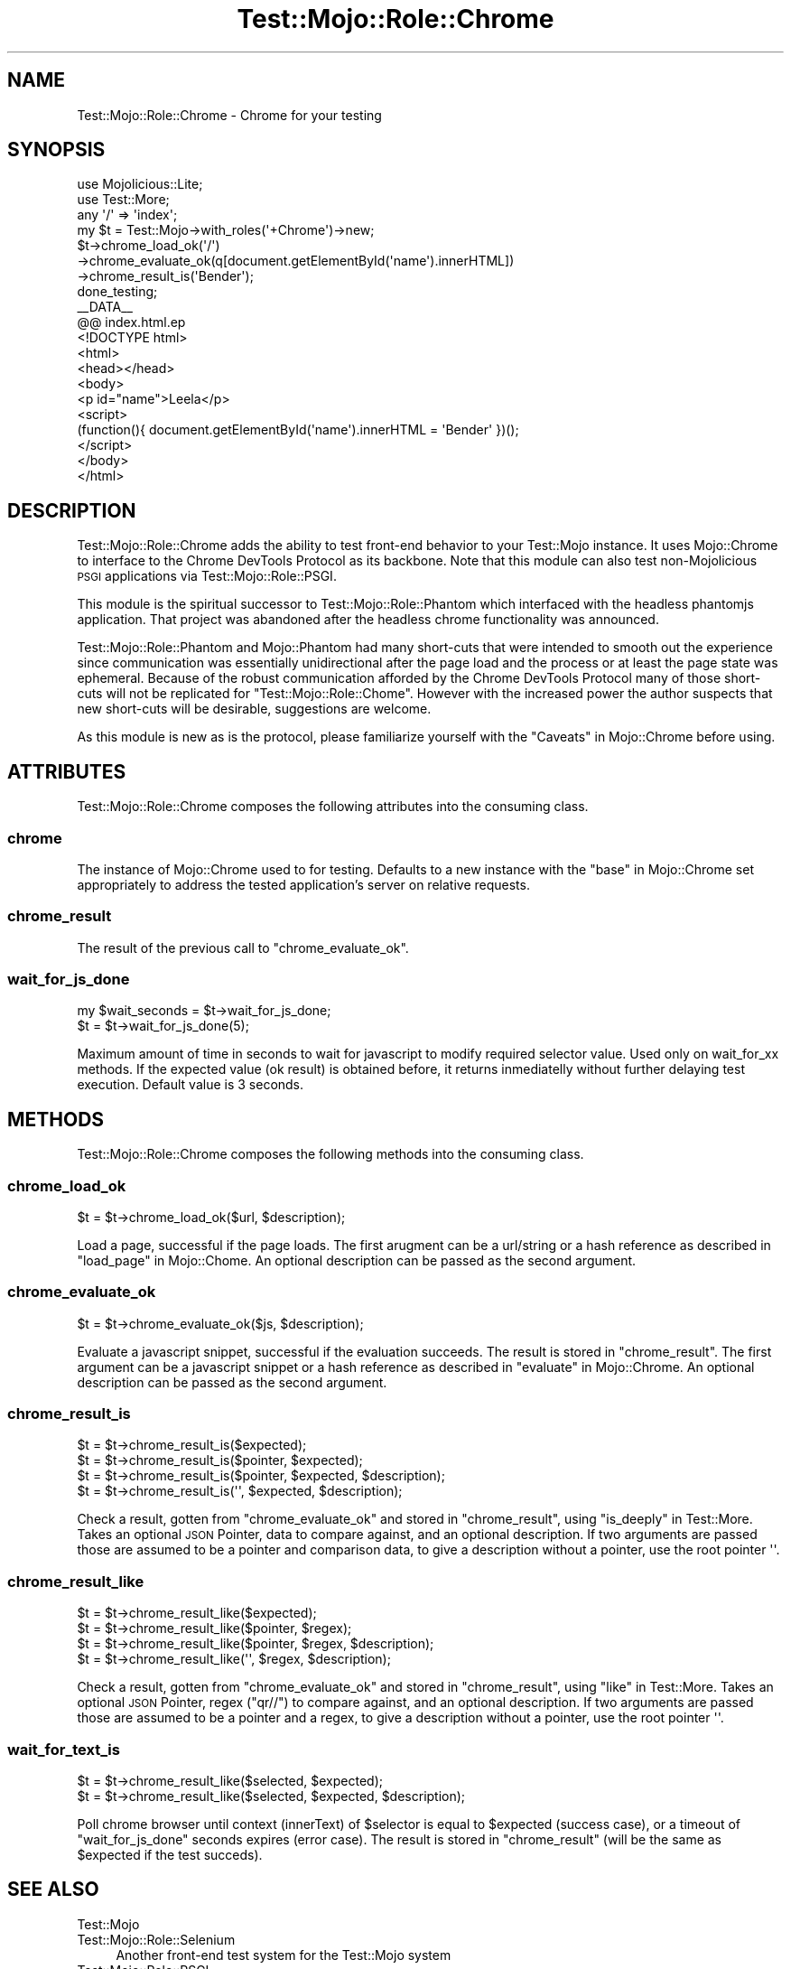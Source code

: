 .\" Automatically generated by Pod::Man 4.09 (Pod::Simple 3.35)
.\"
.\" Standard preamble:
.\" ========================================================================
.de Sp \" Vertical space (when we can't use .PP)
.if t .sp .5v
.if n .sp
..
.de Vb \" Begin verbatim text
.ft CW
.nf
.ne \\$1
..
.de Ve \" End verbatim text
.ft R
.fi
..
.\" Set up some character translations and predefined strings.  \*(-- will
.\" give an unbreakable dash, \*(PI will give pi, \*(L" will give a left
.\" double quote, and \*(R" will give a right double quote.  \*(C+ will
.\" give a nicer C++.  Capital omega is used to do unbreakable dashes and
.\" therefore won't be available.  \*(C` and \*(C' expand to `' in nroff,
.\" nothing in troff, for use with C<>.
.tr \(*W-
.ds C+ C\v'-.1v'\h'-1p'\s-2+\h'-1p'+\s0\v'.1v'\h'-1p'
.ie n \{\
.    ds -- \(*W-
.    ds PI pi
.    if (\n(.H=4u)&(1m=24u) .ds -- \(*W\h'-12u'\(*W\h'-12u'-\" diablo 10 pitch
.    if (\n(.H=4u)&(1m=20u) .ds -- \(*W\h'-12u'\(*W\h'-8u'-\"  diablo 12 pitch
.    ds L" ""
.    ds R" ""
.    ds C` ""
.    ds C' ""
'br\}
.el\{\
.    ds -- \|\(em\|
.    ds PI \(*p
.    ds L" ``
.    ds R" ''
.    ds C`
.    ds C'
'br\}
.\"
.\" Escape single quotes in literal strings from groff's Unicode transform.
.ie \n(.g .ds Aq \(aq
.el       .ds Aq '
.\"
.\" If the F register is >0, we'll generate index entries on stderr for
.\" titles (.TH), headers (.SH), subsections (.SS), items (.Ip), and index
.\" entries marked with X<> in POD.  Of course, you'll have to process the
.\" output yourself in some meaningful fashion.
.\"
.\" Avoid warning from groff about undefined register 'F'.
.de IX
..
.if !\nF .nr F 0
.if \nF>0 \{\
.    de IX
.    tm Index:\\$1\t\\n%\t"\\$2"
..
.    if !\nF==2 \{\
.        nr % 0
.        nr F 2
.    \}
.\}
.\"
.\" Accent mark definitions (@(#)ms.acc 1.5 88/02/08 SMI; from UCB 4.2).
.\" Fear.  Run.  Save yourself.  No user-serviceable parts.
.    \" fudge factors for nroff and troff
.if n \{\
.    ds #H 0
.    ds #V .8m
.    ds #F .3m
.    ds #[ \f1
.    ds #] \fP
.\}
.if t \{\
.    ds #H ((1u-(\\\\n(.fu%2u))*.13m)
.    ds #V .6m
.    ds #F 0
.    ds #[ \&
.    ds #] \&
.\}
.    \" simple accents for nroff and troff
.if n \{\
.    ds ' \&
.    ds ` \&
.    ds ^ \&
.    ds , \&
.    ds ~ ~
.    ds /
.\}
.if t \{\
.    ds ' \\k:\h'-(\\n(.wu*8/10-\*(#H)'\'\h"|\\n:u"
.    ds ` \\k:\h'-(\\n(.wu*8/10-\*(#H)'\`\h'|\\n:u'
.    ds ^ \\k:\h'-(\\n(.wu*10/11-\*(#H)'^\h'|\\n:u'
.    ds , \\k:\h'-(\\n(.wu*8/10)',\h'|\\n:u'
.    ds ~ \\k:\h'-(\\n(.wu-\*(#H-.1m)'~\h'|\\n:u'
.    ds / \\k:\h'-(\\n(.wu*8/10-\*(#H)'\z\(sl\h'|\\n:u'
.\}
.    \" troff and (daisy-wheel) nroff accents
.ds : \\k:\h'-(\\n(.wu*8/10-\*(#H+.1m+\*(#F)'\v'-\*(#V'\z.\h'.2m+\*(#F'.\h'|\\n:u'\v'\*(#V'
.ds 8 \h'\*(#H'\(*b\h'-\*(#H'
.ds o \\k:\h'-(\\n(.wu+\w'\(de'u-\*(#H)/2u'\v'-.3n'\*(#[\z\(de\v'.3n'\h'|\\n:u'\*(#]
.ds d- \h'\*(#H'\(pd\h'-\w'~'u'\v'-.25m'\f2\(hy\fP\v'.25m'\h'-\*(#H'
.ds D- D\\k:\h'-\w'D'u'\v'-.11m'\z\(hy\v'.11m'\h'|\\n:u'
.ds th \*(#[\v'.3m'\s+1I\s-1\v'-.3m'\h'-(\w'I'u*2/3)'\s-1o\s+1\*(#]
.ds Th \*(#[\s+2I\s-2\h'-\w'I'u*3/5'\v'-.3m'o\v'.3m'\*(#]
.ds ae a\h'-(\w'a'u*4/10)'e
.ds Ae A\h'-(\w'A'u*4/10)'E
.    \" corrections for vroff
.if v .ds ~ \\k:\h'-(\\n(.wu*9/10-\*(#H)'\s-2\u~\d\s+2\h'|\\n:u'
.if v .ds ^ \\k:\h'-(\\n(.wu*10/11-\*(#H)'\v'-.4m'^\v'.4m'\h'|\\n:u'
.    \" for low resolution devices (crt and lpr)
.if \n(.H>23 .if \n(.V>19 \
\{\
.    ds : e
.    ds 8 ss
.    ds o a
.    ds d- d\h'-1'\(ga
.    ds D- D\h'-1'\(hy
.    ds th \o'bp'
.    ds Th \o'LP'
.    ds ae ae
.    ds Ae AE
.\}
.rm #[ #] #H #V #F C
.\" ========================================================================
.\"
.IX Title "Test::Mojo::Role::Chrome 3pm"
.TH Test::Mojo::Role::Chrome 3pm "2018-09-26" "perl v5.26.2" "User Contributed Perl Documentation"
.\" For nroff, turn off justification.  Always turn off hyphenation; it makes
.\" way too many mistakes in technical documents.
.if n .ad l
.nh
.SH "NAME"
Test::Mojo::Role::Chrome \- Chrome for your testing
.SH "SYNOPSIS"
.IX Header "SYNOPSIS"
.Vb 1
\&  use Mojolicious::Lite;
\&
\&  use Test::More;
\&
\&  any \*(Aq/\*(Aq => \*(Aqindex\*(Aq;
\&
\&  my $t = Test::Mojo\->with_roles(\*(Aq+Chrome\*(Aq)\->new;
\&
\&  $t\->chrome_load_ok(\*(Aq/\*(Aq)
\&    \->chrome_evaluate_ok(q[document.getElementById(\*(Aqname\*(Aq).innerHTML])
\&    \->chrome_result_is(\*(AqBender\*(Aq);
\&
\&  done_testing;
\&
\&  _\|_DATA_\|_
\&
\&  @@ index.html.ep
\&
\&  <!DOCTYPE html>
\&  <html>
\&    <head></head>
\&    <body>
\&      <p id="name">Leela</p>
\&      <script>
\&        (function(){ document.getElementById(\*(Aqname\*(Aq).innerHTML = \*(AqBender\*(Aq })();
\&      </script>
\&    </body>
\&  </html>
.Ve
.SH "DESCRIPTION"
.IX Header "DESCRIPTION"
Test::Mojo::Role::Chrome adds the ability to test front-end behavior to your Test::Mojo instance.
It uses Mojo::Chrome to interface to the Chrome DevTools Protocol as its backbone.
Note that this module can also test non-Mojolicious \s-1PSGI\s0 applications via Test::Mojo::Role::PSGI.
.PP
This module is the spiritual successor to Test::Mojo::Role::Phantom which interfaced with the headless phantomjs application.
That project was abandoned after the headless chrome functionality was announced.
.PP
Test::Mojo::Role::Phantom and Mojo::Phantom had many short-cuts that were intended to smooth out the experience since communication was essentially unidirectional after the page load and the process or at least the page state was ephemeral.
Because of the robust communication afforded by the Chrome DevTools Protocol many of those short-cuts will not be replicated for \f(CW\*(C`Test::Mojo::Role::Chome\*(C'\fR.
However with the increased power the author suspects that new short-cuts will be desirable, suggestions are welcome.
.PP
As this module is new as is the protocol, please familiarize yourself with the \*(L"Caveats\*(R" in Mojo::Chrome before using.
.SH "ATTRIBUTES"
.IX Header "ATTRIBUTES"
Test::Mojo::Role::Chrome composes the following attributes into the consuming class.
.SS "chrome"
.IX Subsection "chrome"
The instance of Mojo::Chrome used to for testing.
Defaults to a new instance with the \*(L"base\*(R" in Mojo::Chrome set appropriately to address the tested application's server on relative requests.
.SS "chrome_result"
.IX Subsection "chrome_result"
The result of the previous call to \*(L"chrome_evaluate_ok\*(R".
.SS "wait_for_js_done"
.IX Subsection "wait_for_js_done"
.Vb 2
\&  my $wait_seconds = $t\->wait_for_js_done;
\&  $t               = $t\->wait_for_js_done(5);
.Ve
.PP
Maximum amount of time in seconds to wait for javascript to
modify required selector value. Used only on wait_for_xx methods.
If the expected value (ok result) is obtained before, it returns
inmediatelly without further delaying test execution.
Default value is 3 seconds.
.SH "METHODS"
.IX Header "METHODS"
Test::Mojo::Role::Chrome composes the following methods into the consuming class.
.SS "chrome_load_ok"
.IX Subsection "chrome_load_ok"
.Vb 1
\&  $t = $t\->chrome_load_ok($url, $description);
.Ve
.PP
Load a page, successful if the page loads.
The first arugment can be a url/string or a hash reference as described in \*(L"load_page\*(R" in Mojo::Chome.
An optional description can be passed as the second argument.
.SS "chrome_evaluate_ok"
.IX Subsection "chrome_evaluate_ok"
.Vb 1
\&  $t = $t\->chrome_evaluate_ok($js, $description);
.Ve
.PP
Evaluate a javascript snippet, successful if the evaluation succeeds.
The result is stored in \*(L"chrome_result\*(R".
The first argument can be a javascript snippet or a hash reference as described in \*(L"evaluate\*(R" in Mojo::Chrome.
An optional description can be passed as the second argument.
.SS "chrome_result_is"
.IX Subsection "chrome_result_is"
.Vb 4
\&  $t = $t\->chrome_result_is($expected);
\&  $t = $t\->chrome_result_is($pointer, $expected);
\&  $t = $t\->chrome_result_is($pointer, $expected, $description);
\&  $t = $t\->chrome_result_is(\*(Aq\*(Aq, $expected, $description);
.Ve
.PP
Check a result, gotten from \*(L"chrome_evaluate_ok\*(R" and stored in \*(L"chrome_result\*(R", using \*(L"is_deeply\*(R" in Test::More.
Takes an optional \s-1JSON\s0 Pointer, data to compare against, and an optional description.
If two arguments are passed those are assumed to be a pointer and comparison data, to give a description without a pointer, use the root pointer \f(CW\*(Aq\*(Aq\fR.
.SS "chrome_result_like"
.IX Subsection "chrome_result_like"
.Vb 4
\&  $t = $t\->chrome_result_like($expected);
\&  $t = $t\->chrome_result_like($pointer, $regex);
\&  $t = $t\->chrome_result_like($pointer, $regex, $description);
\&  $t = $t\->chrome_result_like(\*(Aq\*(Aq, $regex, $description);
.Ve
.PP
Check a result, gotten from \*(L"chrome_evaluate_ok\*(R" and stored in \*(L"chrome_result\*(R", using \*(L"like\*(R" in Test::More.
Takes an optional \s-1JSON\s0 Pointer, regex (\f(CW\*(C`qr//\*(C'\fR) to compare against, and an optional description.
If two arguments are passed those are assumed to be a pointer and a regex, to give a description without a pointer, use the root pointer \f(CW\*(Aq\*(Aq\fR.
.SS "wait_for_text_is"
.IX Subsection "wait_for_text_is"
.Vb 2
\&  $t = $t\->chrome_result_like($selected, $expected);
\&  $t = $t\->chrome_result_like($selected, $expected, $description);
.Ve
.PP
Poll chrome browser until context (innerText) of \f(CW$selector\fR is equal to \f(CW$expected\fR (success case), or a timeout of
\&\*(L"wait_for_js_done\*(R" seconds expires (error case).
The result is stored in \*(L"chrome_result\*(R" (will be the same as \f(CW$expected\fR if the test succeds).
.SH "SEE ALSO"
.IX Header "SEE ALSO"
.IP "Test::Mojo" 4
.IX Item "Test::Mojo"
.PD 0
.IP "Test::Mojo::Role::Selenium" 4
.IX Item "Test::Mojo::Role::Selenium"
.PD
Another front-end test system for the Test::Mojo system
.IP "Test::Mojo::Role::PSGI" 4
.IX Item "Test::Mojo::Role::PSGI"
Test non-Mojolicious \s-1PSGI\s0 applications using the Test::Mojo system
